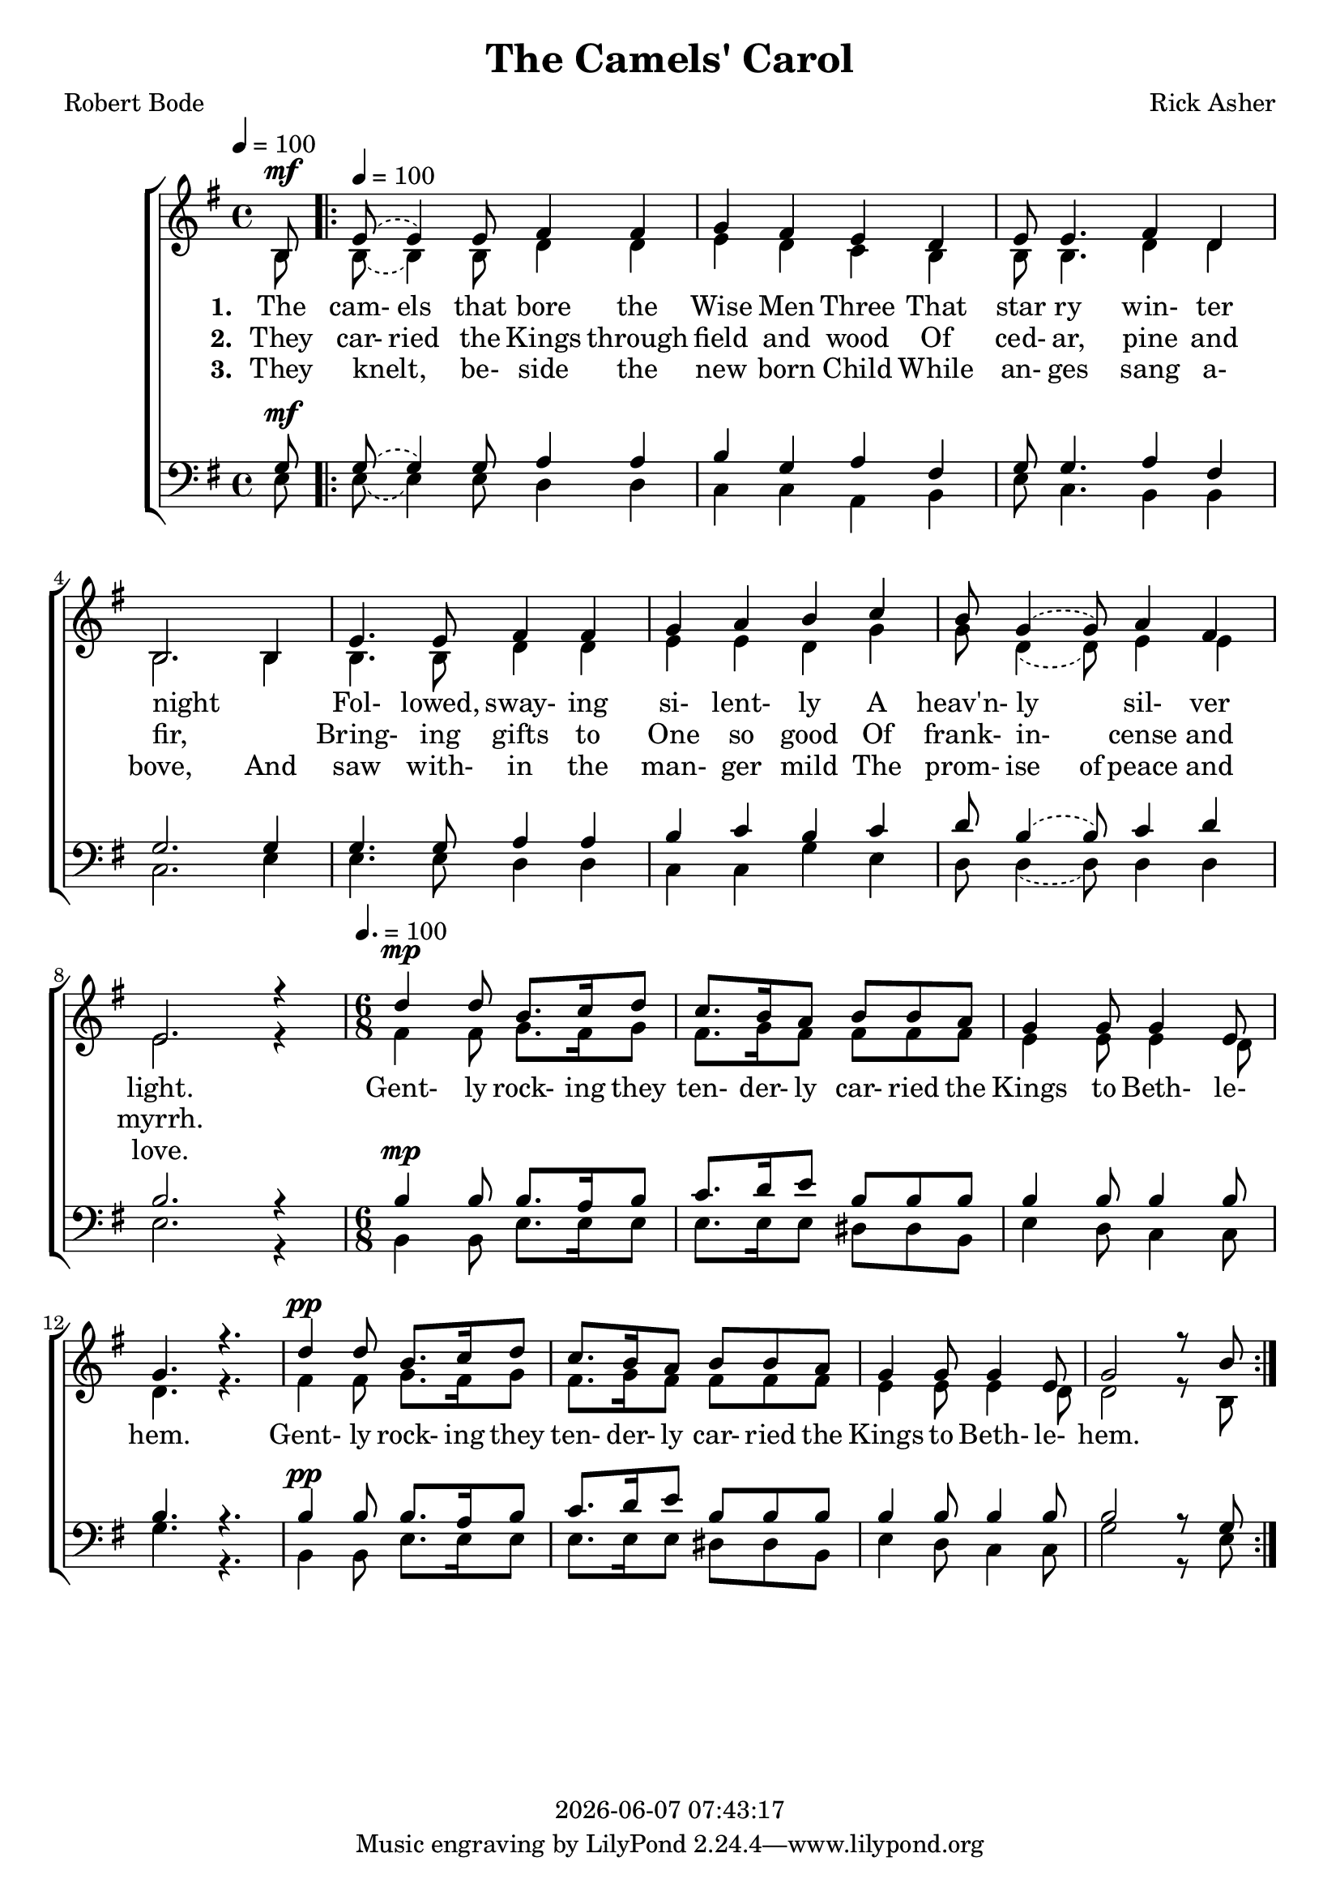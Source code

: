 \version "2.18.2"

today = #(strftime "%Y-%m-%d %H:%M:%S" (localtime (current-time)))

global = {
  \key g \major
  \time 4/4
  \tempo 4 = 100
}

sopMusic = \relative c' {
    \partial 8 b8^\mf
  \repeat volta 3 {
    \tempo 4 = 100
    \set melismaBusyProperties = #'()
    \slurUp
    \slurDashed
    e8(e4) e8 fis4 fis
    \unset melismaBusyProperties
    g4 fis e d
    e8 e4. fis4 d
    b2. b4
    e4. e8 fis4 fis
    g4 a b c
    \set melismaBusyProperties = #'()
    \slurUp
    \slurDashed
    b8 g4(g8) a4 fis
    \unset melismaBusyProperties
    e2. r4
    \time 6/8 \tempo 4. = 100
    d'4^\mp d8 b8. c16 d8
    c8. b16 a8 b b a
    g4 g8 g4 e8
    g4. r
    d'4^\pp d8 b8. c16 d8
    c8. b16 a8 b b a
    g4 g8 g4 e8
    g2 r8 b
  }
}

altoMusic = \relative c' {
  \partial 8 b8
  \repeat volta 3 {
    \tempo 4 = 100
    \set melismaBusyProperties = #'()
    \slurDown
    \slurDashed
    b8(b4) b8 d4 d
    \unset melismaBusyProperties
    e4 d c b
    b8 b4. d4 d
    b2. b4
    b4. b8 d4 d
    e4 e d g
    \set melismaBusyProperties = #'()
    \slurDown
    \slurDashed
    g8 d4(d8) e4 e
    \unset melismaBusyProperties
    e2. r4
    \time 6/8 \tempo 4. = 100
    fis4 fis8 g8. fis16 g8
    fis8. g16 fis8 fis fis fis
    e4 e8 e4 d8
    d4. r
    fis4 fis8 g8. fis16 g8
    fis8. g16 fis8 fis fis fis
    e4 e8 e4 d8
    d2 r8 b
  }
}

tenorMusic = \relative c' {
    \partial 8 g8^\mf
  \repeat volta 3 {
    \tempo 4 = 100
    \set melismaBusyProperties = #'()
    \slurUp
    \slurDashed
    g8(g4) g8 a4 a
    \unset melismaBusyProperties
    b4 g a fis
    g8 g4. a4 fis
    g2. g4
    g4. g8 a4 a
    b4 c b c
    \set melismaBusyProperties = #'()
    \slurUp
    \slurDashed
    d8 b4(b8) c4 d
    \unset melismaBusyProperties
    b2. r4
    \time 6/8 \tempo 4. = 100
    b4^\mp b8 b8. a16 b8
    c8. d16 e8 b b b
    b4 b8 b4 b8
    b4. r
    b4^\pp b8 b8. a16 b8
    c8. d16 e8 b b b
    b4 b8 b4 b8
    b2 r8 g
  }
}

bassMusic = \relative c {
    \partial 8 e8
  \repeat volta 3 {
    \tempo 4 = 100
    \set melismaBusyProperties = #'()
    \slurDown
    \slurDashed
    e8(e4) e8 d4 d
    \unset melismaBusyProperties
    c4 c a b
    e8 c4. b4 b
    c2. e4
    e4. e8 d4 d
    c4 c g' e
    \set melismaBusyProperties = #'()
    \slurDown
    \slurDashed
    d8 d4(d8) d4 d
    \unset melismaBusyProperties
    e2. r4
    \time 6/8 \tempo 4. = 100
    b4 b8 e8. e16 e8
    e8. e16 e8 dis dis b
    e4 d8 c4 c8
    g'4. r
    b,4 b8 e8. e16 e8
    e8. e16 e8 dis dis b
    e4 d8 c4 c8
    g'2 r8 e
  }
}

firstverse = \lyricmode {
  \set stanza = "1. "
  The cam- els that bore the Wise Men Three
  That star ry win- ter night
  _ Fol- lowed, sway- ing si- lent- ly
  A heav'n- ly _ sil- ver light.
}

chorus = \lyricmode {
  Gent- ly rock- ing they ten- der- ly car- ried the Kings to Beth- le- hem.
  Gent- ly rock- ing they ten- der- ly car- ried the Kings to Beth- le- hem.
}

Mchorus = \lyricmode {
  "/Gent" "ly " "rock" "ing " "they " "ten" "der" "ly " "car" "ried " "the " "Kings " "to " "Beth" "le" "hem."
  "/Gent" "ly " "rock" "ing " "they " "ten" "der" "ly " "car" "ried " "the " "Kings " "to " "Beth" "le" "hem."
}

Mfirstverse =\lyricmode {
  "\The " "cam" "els " "that " "bore " "the " "Wise " "Men " "Three "
  "/That " star "ry " "win" "ter " "night "
  "" "/Fol" "lowed, " "sway" "ing " "si" "lent" "ly "
  "/A " "heav'n" "ly " "" "sil" "ver " "light. "
}

secondverse = \lyricmode {
  \set stanza = "2. "
  They car- ried the Kings through field and wood
  Of ced- ar, pine and fir,
  _ Bring- ing gifts to One so good
  Of frank- in- _ cense and myrrh.
}

Msecondverse = \lyricmode {
  "\They " car "ried " "the " "Kings " "through " "field " "and " "wood "
  "/Of " ced "ar, " "pine " "and " "fir, "
  "" "/Bring" "ing " "gifts " "to " "One " "so " "good "
  "/Of " frank in "" "cense " "and " "myrrh. "
}

thirdverse = \lyricmode {
  \set stanza = "3. "
  They knelt, _ be- side the new born Child
  While an- ges sang a- bove,
  And saw with- in the man- ger mild
  The prom- ise of peace and love.
}

Mthirdverse = \lyricmode {
  "\They " "knelt, " "" "be" "side " "the " "new " "born " "Child "
  "/While " "an" "gels " "sang " "a" "bove, "
  "/And " "saw " "with" "in " "the " "man" "ger " "mild "
  "/The " "prom" "ise " "of " "peace " "and " "love. "
}

\book
{
  \header {
    title = "The Camels' Carol"
    composer = "Rick Asher"
    poet = "Robert Bode"
    copyright = \today
  }
  \score {
    \context ChoirStaff <<
      \context Staff = women <<
	\context Voice =
	sopranos { \voiceOne { \global \sopMusic } }
	\context Voice =
	altos { \voiceTwo { \global \altoMusic } }
      >> % staff women
      \new Lyrics = "firstverse" \lyricsto "sopranos" {
        <<
          {\firstverse}
          \new Lyrics = "secondverse"
	    \with { alignBelowContext = #"firstverse" }
	    {\set associatedVoice = "sopranos" {\secondverse}}
          \new Lyrics = "thirdverse"
	    \with { alignBelowContext = #"secondverse" }
	    {\set associatedVoice = "sopranos" {\thirdverse}}
        >> % lyrics
        \chorus
      }
      \context Staff = men <<
	\clef bass
	\context Voice =
	tenors { \voiceOne {\global \tenorMusic } }
	\context Voice =
	basses { \voiceTwo {\global \bassMusic } }
      >> % staff men
    >> % choirstaff
    
    \layout {
      \context {
				% a little smaller so lyrics
				% can be closer to the staff
	\Staff \override VerticalAxisGroup #'minimum-Y-extent = #'(-3 . 3)
      }
    }
  }
  \score { % Karaoke file
    <<
    % \context ChoirStaff <<
      \context Staff = sopranos <<
        \set Staff.midiInstrument = #"flute"
	\context Voice =
	sopranos { \voiceOne { \global \unfoldRepeats \sopMusic } }
      >>
      \context Staff = altos <<
        \set Staff.midiInstrument = #"clarinet"
	\context Voice =
	altos { \voiceTwo { \global \unfoldRepeats \altoMusic } }
      >>
      \context Staff = tenors <<
        \set Staff.midiInstrument = #"oboe"
	\clef bass
	\context Voice =
	tenors { \voiceOne {\global \unfoldRepeats \tenorMusic } }
      >>
      \context Staff = basses <<
        \set Staff.midiInstrument = #"bassoon"
	\clef bass
	\context Voice =
	basses { \voiceTwo {\global \unfoldRepeats \bassMusic } }
      >>
      \context Lyrics = firstverse \lyricsto basses {
	\Mfirstverse  \Mchorus
	\Msecondverse \Mchorus
	\Mthirdverse  \Mchorus
      }
    >>
    
    \midi {
      \context {
	\Staff
	\remove "Staff_performer"
      }
      \context {
	\Voice
	\consists "Staff_performer"
      }
      \context {
	\Score
      }
    }
  }
  \score { % Sopranos only
    <<
      \context Staff <<
	\context Voice { \voiceOne { \global \unfoldRepeats \sopMusic } }
      >>
    >>
    
    \midi {
      \context {
	\Staff
	\remove "Staff_performer"
      }
      \context {
	\Voice
	\consists "Staff_performer"
      }
      \context {
	\Score
      }
    }
  }
  \score { % Altos only
    <<
      \context Staff <<
	\context Voice { \voiceOne { \global \unfoldRepeats \altoMusic } }
      >>
    >>
    
    \midi {
      \context {
	\Staff
	\remove "Staff_performer"
      }
      \context {
	\Voice
	\consists "Staff_performer"
      }
      \context {
	\Score
      }
    }
  }
  \score { % Tenors only
    <<
      \context Staff <<
	\context Voice { \voiceOne { \global \unfoldRepeats \tenorMusic } }
      >>
    >>
    
    \midi {
      \context {
	\Staff
	\remove "Staff_performer"
      }
      \context {
	\Voice
	\consists "Staff_performer"
      }
      \context {
	\Score
      }
    }
  }
  \score { % Basses only
    <<
      \context Staff <<
	\context Voice { \voiceOne { \global \unfoldRepeats \bassMusic } }
      >>
    >>
    
    \midi {
      \context {
	\Staff
	\remove "Staff_performer"
      }
      \context {
	\Voice
	\consists "Staff_performer"
      }
      \context {
	\Score
      }
    }
  }
}
